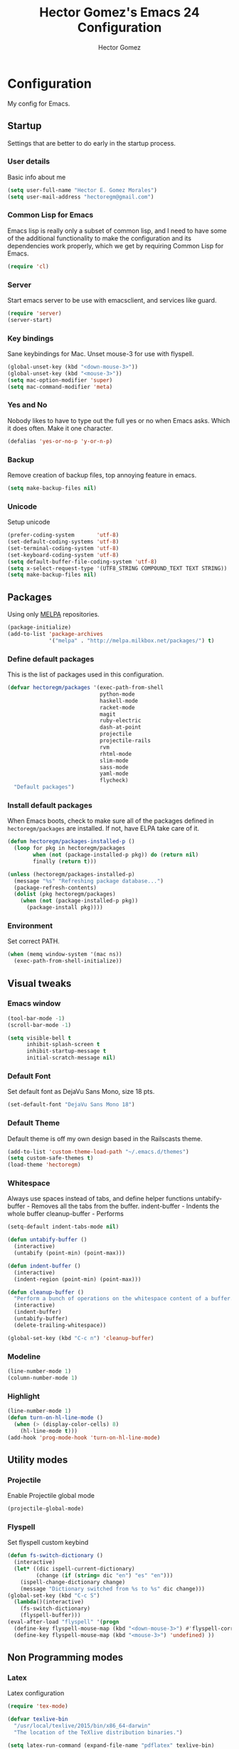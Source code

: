 #+TITLE: Hector Gomez's Emacs 24 Configuration
#+AUTHOR: Hector Gomez
#+EMAIL: hectoregm@gmail.com
#+OPTIONS: toc:3 num:nil
#+HTML_HEAD: <link rel="stylesheet" type="text/css" href="http://thomasf.github.io/solarized-css/solarized-light.min.css" />

* Configuration
  My config for Emacs.
** Startup
   Settings that are better to do early in the startup process.
*** User details
    :PROPERTIES:
   :CUSTOM_ID: general-info
   :END:

    Basic info about me
    #+begin_src emacs-lisp
     (setq user-full-name "Hector E. Gomez Morales")
     (setq user-mail-address "hectoregm@gmail.com")
    #+end_src
*** Common Lisp for Emacs
    :PROPERTIES:
    :CUSTOM_ID: common-lisp
    :END:

    Emacs lisp is really only a subset of common lisp, and I need to have some
    of the additional functionality to make the configuration and its dependencies
    work properly, which we get by requiring Common Lisp for Emacs.
    #+begin_src emacs-lisp
     (require 'cl)
    #+end_src
*** Server
    :PROPERTIES:
    :CUSTOM_ID: server
    :END:

    Start emacs server to be use with emacsclient, and services like guard.
    #+begin_src emacs-lisp
     (require 'server)
     (server-start)
    #+end_src
*** Key bindings
    :PROPERTIES:
    :CUSTOM_ID: keybindings
    :END:

    Sane keybindings for Mac. Unset mouse-3 for use with flyspell.
    #+begin_src emacs-lisp
      (global-unset-key (kbd "<down-mouse-3>"))
      (global-unset-key (kbd "<mouse-3>"))
      (setq mac-option-modifier 'super)
      (setq mac-command-modifier 'meta)
    #+end_src
*** Yes and No
    :PROPERTIES:
    :CUSTOM_ID: yes-and-no
    :END:

    Nobody likes to have to type out the full yes or no when Emacs asks. Which it does often. Make it one character.
    #+begin_src emacs-lisp
      (defalias 'yes-or-no-p 'y-or-n-p)
    #+end_src
*** Backup
    :PROPERTIES:
    :CUSTOM_ID: backup
    :END:

    Remove creation of backup files, top annoying feature in emacs.
    #+begin_src emacs-lisp
      (setq make-backup-files nil)
    #+end_src
*** Unicode
    :PROPERTIES:
    :CUSTOM_ID: unicode
    :END:

    Setup unicode
    #+begin_src emacs-lisp
      (prefer-coding-system       'utf-8)
      (set-default-coding-systems 'utf-8)
      (set-terminal-coding-system 'utf-8)
      (set-keyboard-coding-system 'utf-8)
      (setq default-buffer-file-coding-system 'utf-8)
      (setq x-select-request-type '(UTF8_STRING COMPOUND_TEXT TEXT STRING))
      (setq make-backup-files nil)
    #+end_src
** Packages
   :PROPERTIES:
   :CUSTOM_ID: packages
   :END:

   Using only [[http://melpa.milkbox.net/#][MELPA]] repositories.
   #+begin_src emacs-lisp
     (package-initialize)
     (add-to-list 'package-archives
                  '("melpa" . "http://melpa.milkbox.net/packages/") t)
   #+end_src
*** Define default packages
    :PROPERTIES:
    :CUSTOM_ID: default-packages
    :END:

    This is the list of packages used in this configuration.
    #+begin_src emacs-lisp
      (defvar hectoregm/packages '(exec-path-from-shell
                                   python-mode
                                   haskell-mode
                                   racket-mode
                                   magit
                                   ruby-electric
                                   dash-at-point
                                   projectile
                                   projectile-rails
                                   rvm
                                   rhtml-mode
                                   slim-mode
                                   sass-mode
                                   yaml-mode
                                   flycheck)
        "Default packages")
    #+end_src
*** Install default packages
    :PROPERTIES:
    :CUSTOM_ID: package-install
    :END:

    When Emacs boots, check to make sure all of the packages defined
    in =hectoregm/packages= are installed. If not, have ELPA take care of
    it.
    #+begin_src emacs-lisp
      (defun hectoregm/packages-installed-p ()
        (loop for pkg in hectoregm/packages
              when (not (package-installed-p pkg)) do (return nil)
              finally (return t)))

      (unless (hectoregm/packages-installed-p)
        (message "%s" "Refreshing package database...")
        (package-refresh-contents)
        (dolist (pkg hectoregm/packages)
          (when (not (package-installed-p pkg))
            (package-install pkg))))
    #+end_src
*** Environment
    :PROPERTIES:
    :CUSTOM_ID: environment
    :END:

    Set correct PATH.
    #+begin_src emacs-lisp
       (when (memq window-system '(mac ns))
         (exec-path-from-shell-initialize))
    #+end_src
** Visual tweaks
*** Emacs window
   :PROPERTIES:
   :CUSTOM_ID: emacs-window
   :END:

   #+begin_src emacs-lisp
      (tool-bar-mode -1)
      (scroll-bar-mode -1)

      (setq visible-bell t
            inhibit-splash-screen t
            inhibit-startup-message t
            initial-scratch-message nil)
   #+end_src
*** Default Font
   :PROPERTIES:
   :CUSTOM_ID: default-font
   :END:

   Set default font as DejaVu Sans Mono, size 18 pts.
   #+begin_src emacs-lisp
      (set-default-font "DejaVu Sans Mono 18")
   #+end_src
*** Default Theme
   :PROPERTIES:
   :CUSTOM_ID: default-theme
   :END:

   Default theme is off my own design based in the Railscasts theme.
   #+begin_src emacs-lisp
      (add-to-list 'custom-theme-load-path "~/.emacs.d/themes")
      (setq custom-safe-themes t)
      (load-theme 'hectoregm)
   #+end_src
*** Whitespace
   :PROPERTIES:
   :CUSTOM_ID: whitespace
   :END:

   Always use spaces instead of tabs, and define helper functions
   untabify-buffer - Removes all the tabs from the buffer.
   indent-buffer - Indents the whole buffer
   cleanup-buffer - Performs
   #+begin_src emacs-lisp
      (setq-default indent-tabs-mode nil)

      (defun untabify-buffer ()
        (interactive)
        (untabify (point-min) (point-max)))

      (defun indent-buffer ()
        (interactive)
        (indent-region (point-min) (point-max)))

      (defun cleanup-buffer ()
        "Perform a bunch of operations on the whitespace content of a buffer."
        (interactive)
        (indent-buffer)
        (untabify-buffer)
        (delete-trailing-whitespace))

      (global-set-key (kbd "C-c n") 'cleanup-buffer)
   #+end_src
*** Modeline
   :PROPERTIES:
   :CUSTOM_ID: modeline
   :END:

   #+begin_src emacs-lisp
      (line-number-mode 1)
      (column-number-mode 1)
   #+end_src
*** Highlight
   :PROPERTIES:
   :CUSTOM_ID: highlight
   :END:

   #+begin_src emacs-lisp
      (line-number-mode 1)
      (defun turn-on-hl-line-mode ()
        (when (> (display-color-cells) 8)
          (hl-line-mode t)))
      (add-hook 'prog-mode-hook 'turn-on-hl-line-mode)

   #+end_src
** Utility modes
*** Projectile
   :PROPERTIES:
   :CUSTOM_ID: projectile
   :END:

   Enable Projectile global mode
   #+begin_src emacs-lisp
      (projectile-global-mode)
   #+end_src
*** Flyspell
   :PROPERTIES:
   :CUSTOM_ID: flyspell
   :END:

   Set flyspell custom keybind
   #+begin_src emacs-lisp
      (defun fs-switch-dictionary ()
        (interactive)
        (let* ((dic ispell-current-dictionary)
               (change (if (string= dic "en") "es" "en")))
          (ispell-change-dictionary change)
          (message "Dictionary switched from %s to %s" dic change)))
      (global-set-key (kbd "C-c S")
        (lambda()(interactive)
          (fs-switch-dictionary)
          (flyspell-buffer)))
      (eval-after-load "flyspell" '(progn
        (define-key flyspell-mouse-map (kbd "<down-mouse-3>") #'flyspell-correct-word)
        (define-key flyspell-mouse-map (kbd "<mouse-3>") 'undefined) ))
   #+end_src
** Non Programming modes
*** Latex
   :PROPERTIES:
   :CUSTOM_ID: latex
   :END:

    Latex configuration
   #+begin_src emacs-lisp
      (require 'tex-mode)

      (defvar texlive-bin
        "/usr/local/texlive/2015/bin/x86_64-darwin"
        "The location of the TeXlive distribution binaries.")

      (setq latex-run-command (expand-file-name "pdflatex" texlive-bin)
            tex-bibtex-command (expand-file-name "bibtex" texlive-bin))
      (add-hook 'tex-mode-hook (lambda ()
        (flyspell-mode)
        (ispell-change-dictionary "en")))
   #+end_src

   #+RESULTS:
   : /usr/local/texlive/2014/bin/x86_64-darwin/bibtex

*** Org mode
   :PROPERTIES:
   :CUSTOM_ID: org-mode
   :END:

    Org mode configuration
   #+begin_src emacs-lisp
      (global-set-key (kbd "C-c c")
                      (lambda ()
                        (interactive) (find-file "~/.emacs.d/hectoregm.org")))
   #+end_src
** Programming modes
*** Flycheck
   :PROPERTIES:
   :CUSTOM_ID: flycheck
   :END:

    Flycheck
   #+begin_src emacs-lisp
      (add-hook 'after-init-hook #'global-flycheck-mode)
   #+end_src
*** Dash
   :PROPERTIES:
   :CUSTOM_ID: dash
   :END:

   Dash integration
   #+begin_src emacs-lisp
      (autoload 'dash-at-point "dash-at-point"
          "Search the word at point with Dash." t nil)
      (global-set-key (kbd "C-c d") 'dash-at-point)
      (global-set-key (kbd "C-c e") 'dash-at-point-with-docset)
   #+end_src
*** Javascript
   :PROPERTIES:
   :CUSTOM_ID: javascript
   :END:

   Javascript configuration
   #+begin_src emacs-lisp
      (setq js-indent-level 2)
   #+end_src
*** Python
   :PROPERTIES:
   :CUSTOM_ID: python
   :END:

   Python configuration
   #+begin_src emacs-lisp
      (require 'python-mode)
   #+end_src

*** Ruby
   :PROPERTIES:
   :CUSTOM_ID: ruby
   :END:

   Ruby configuration
   #+begin_src emacs-lisp
      (add-hook 'ruby-mode-hook 'ruby-electric-mode)
   #+end_src
*** Rails
   :PROPERTIES:
   :CUSTOM_ID: rails
   :END:

   Rails configuration
   #+begin_src emacs-lisp
      (add-hook 'projectile-mode-hook 'projectile-rails-on)
   #+end_src
*** Racket
   :PROPERTIES:
   :CUSTOM_ID: racket
   :END:

   Racket configuration
   #+begin_src emacs-lisp
      (setq racket-racket-program "/Applications/Racket v6.1.1/bin/racket")
   #+end_src
*** Haskell
   :PROPERTIES:
   :CUSTOM_ID: haskell
   :END:

   Haskell configuration
   #+begin_src emacs-lisp
      (add-hook 'haskell-mode-hook 'haskell-indent-mode)
      (add-hook 'haskell-mode-hook 'interactive-haskell-mode)
   #+end_src
*** CSS
   :PROPERTIES:
   :CUSTOM_ID: css
   :END:

   Set tab width in CSS to two spaces.
   #+begin_src emacs-lisp
      (setq css-indent-offset 2)
   #+end_src
*** SASS
   :PROPERTIES:
   :CUSTOM_ID: sass
   :END:

   Enable sass-mode in .scss files
   #+begin_src emacs-lisp
      (add-to-list 'auto-mode-alist '("\\.scss\\'" . sass-mode))
   #+end_src

